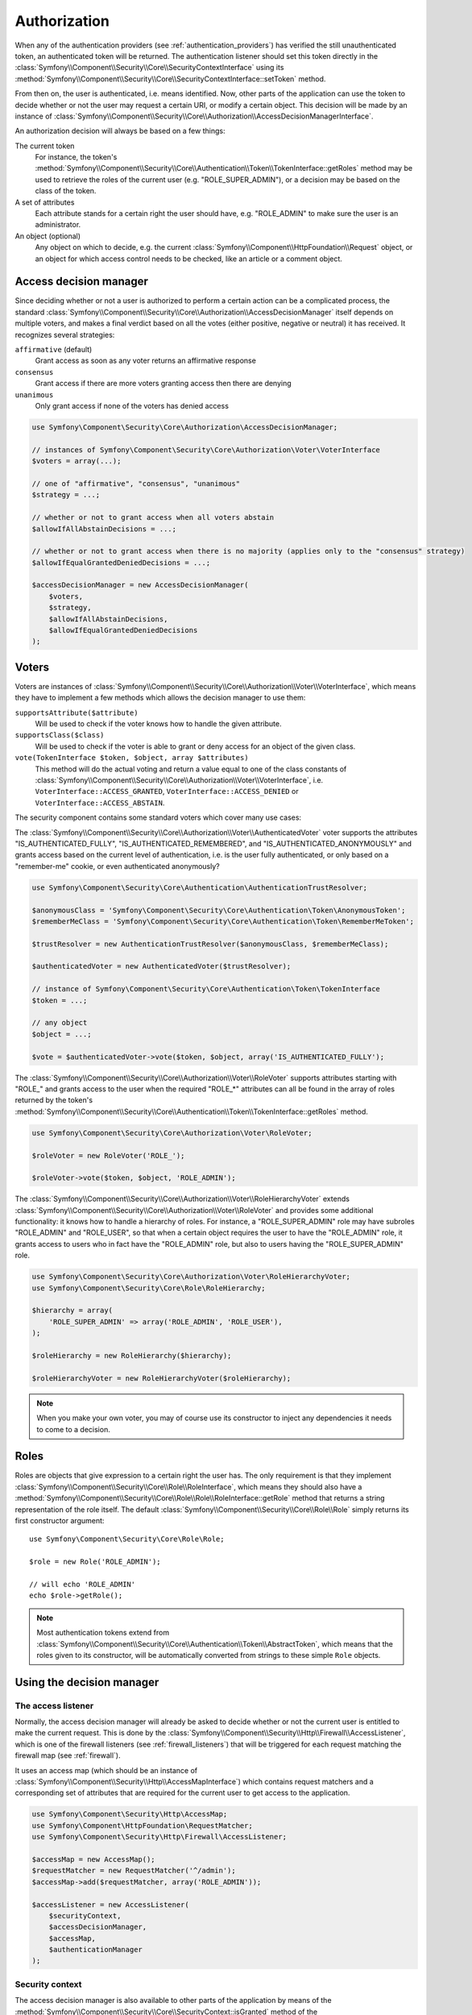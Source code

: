 .. index::
   single: Security, Authorization

Authorization
=============

When any of the authentication providers (see :ref:`authentication_providers`)
has verified the still unauthenticated token, an authenticated token will
be returned. The authentication listener should set this token directly
in the :class:`Symfony\\Component\\Security\\Core\\SecurityContextInterface`
using its :method:`Symfony\\Component\\Security\\Core\\SecurityContextInterface::setToken`
method.

From then on, the user is authenticated, i.e. means identified.
Now, other parts of the application can use the token to decide whether
or not the user may request a certain URI, or modify a certain object.
This decision will be made by an instance of :class:`Symfony\\Component\\Security\\Core\\Authorization\\AccessDecisionManagerInterface`.

An authorization decision will always be based on a few things:

The current token
    For instance, the token's :method:`Symfony\\Component\\Security\\Core\\Authentication\\Token\\TokenInterface::getRoles`
    method may be used to retrieve the roles of the current user (e.g.
    "ROLE_SUPER_ADMIN"), or a decision may be based on the class of the token.
A set of attributes
    Each attribute stands for a certain right the user should have, e.g.
    "ROLE_ADMIN" to make sure the user is an administrator.
An object (optional)
    Any object on which to decide, e.g. the current :class:`Symfony\\Component\\HttpFoundation\\Request`
    object, or an object for which access control needs to be checked, like
    an article or a comment object.

Access decision manager
-----------------------

Since deciding whether or not a user is authorized to perform a certain
action can be a complicated process, the standard :class:`Symfony\\Component\\Security\\Core\\Authorization\\AccessDecisionManager`
itself depends on multiple voters, and makes a final verdict based on all
the votes (either positive, negative or neutral) it has received. It
recognizes several strategies:

``affirmative`` (default)
    Grant access as soon as any voter returns an affirmative response

``consensus``
    Grant access if there are more voters granting access then there are denying

``unanimous``
    Only grant access if none of the voters has denied access

.. code-block:: php

    use Symfony\Component\Security\Core\Authorization\AccessDecisionManager;

    // instances of Symfony\Component\Security\Core\Authorization\Voter\VoterInterface
    $voters = array(...);

    // one of "affirmative", "consensus", "unanimous"
    $strategy = ...;

    // whether or not to grant access when all voters abstain
    $allowIfAllAbstainDecisions = ...;

    // whether or not to grant access when there is no majority (applies only to the "consensus" strategy)
    $allowIfEqualGrantedDeniedDecisions = ...;

    $accessDecisionManager = new AccessDecisionManager(
        $voters,
        $strategy,
        $allowIfAllAbstainDecisions,
        $allowIfEqualGrantedDeniedDecisions
    );

Voters
------

Voters are instances
of :class:`Symfony\\Component\\Security\\Core\\Authorization\\Voter\\VoterInterface`,
which means they have to implement a few methods which allows the decision
manager to use them:

``supportsAttribute($attribute)``
    Will be used to check if the voter knows how to handle the given attribute.
``supportsClass($class)``
    Will be used to check if the voter is able to grant or deny access for
    an object of the given class.
``vote(TokenInterface $token, $object, array $attributes)``
    This method will do the actual voting and return a value equal to one
    of the class constants of :class:`Symfony\\Component\\Security\\Core\\Authorization\\Voter\\VoterInterface`,
    i.e. ``VoterInterface::ACCESS_GRANTED``, ``VoterInterface::ACCESS_DENIED``
    or ``VoterInterface::ACCESS_ABSTAIN``.

The security component contains some standard voters which cover many use
cases:

The :class:`Symfony\\Component\\Security\\Core\\Authorization\\Voter\\AuthenticatedVoter`
voter supports the attributes "IS_AUTHENTICATED_FULLY", "IS_AUTHENTICATED_REMEMBERED",
and "IS_AUTHENTICATED_ANONYMOUSLY" and grants access based on the current
level of authentication, i.e. is the user fully authenticated, or only based
on a "remember-me" cookie, or even authenticated anonymously?

.. code-block:: php

    use Symfony\Component\Security\Core\Authentication\AuthenticationTrustResolver;

    $anonymousClass = 'Symfony\Component\Security\Core\Authentication\Token\AnonymousToken';
    $rememberMeClass = 'Symfony\Component\Security\Core\Authentication\Token\RememberMeToken';

    $trustResolver = new AuthenticationTrustResolver($anonymousClass, $rememberMeClass);

    $authenticatedVoter = new AuthenticatedVoter($trustResolver);

    // instance of Symfony\Component\Security\Core\Authentication\Token\TokenInterface
    $token = ...;

    // any object
    $object = ...;

    $vote = $authenticatedVoter->vote($token, $object, array('IS_AUTHENTICATED_FULLY');

The :class:`Symfony\\Component\\Security\\Core\\Authorization\\Voter\\RoleVoter`
supports attributes starting with "ROLE_" and grants access to the user
when the required "ROLE_*" attributes can all be found in the array of
roles returned by the token's :method:`Symfony\\Component\\Security\\Core\\Authentication\\Token\\TokenInterface::getRoles`
method.

.. code-block:: php

    use Symfony\Component\Security\Core\Authorization\Voter\RoleVoter;

    $roleVoter = new RoleVoter('ROLE_');

    $roleVoter->vote($token, $object, 'ROLE_ADMIN');

The :class:`Symfony\\Component\\Security\\Core\\Authorization\\Voter\\RoleHierarchyVoter`
extends :class:`Symfony\\Component\\Security\\Core\\Authorization\\Voter\\RoleVoter`
and provides some additional functionality: it knows how to handle a
hierarchy of roles. For instance, a "ROLE_SUPER_ADMIN" role may have subroles
"ROLE_ADMIN" and "ROLE_USER", so that when a certain object requires the
user to have the "ROLE_ADMIN" role, it grants access to users who in fact
have the "ROLE_ADMIN" role, but also to users having the "ROLE_SUPER_ADMIN"
role.

.. code-block:: php

    use Symfony\Component\Security\Core\Authorization\Voter\RoleHierarchyVoter;
    use Symfony\Component\Security\Core\Role\RoleHierarchy;

    $hierarchy = array(
        'ROLE_SUPER_ADMIN' => array('ROLE_ADMIN', 'ROLE_USER'),
    );

    $roleHierarchy = new RoleHierarchy($hierarchy);

    $roleHierarchyVoter = new RoleHierarchyVoter($roleHierarchy);

.. note::

    When you make your own voter, you may of course use its constructor
    to inject any dependencies it needs to come to a decision.

Roles
-----

Roles are objects that give expression to a certain right the user has.
The only requirement is that they implement :class:`Symfony\\Component\\Security\\Core\\Role\\RoleInterface`,
which means they should also have a :method:`Symfony\\Component\\Security\\Core\\Role\\Role\\RoleInterface::getRole`
method that returns a string representation of the role itself. The default
:class:`Symfony\\Component\\Security\\Core\\Role\\Role` simply returns its
first constructor argument::

    use Symfony\Component\Security\Core\Role\Role;

    $role = new Role('ROLE_ADMIN');

    // will echo 'ROLE_ADMIN'
    echo $role->getRole();

.. note::

    Most authentication tokens extend from :class:`Symfony\\Component\\Security\\Core\\Authentication\\Token\\AbstractToken`,
    which means that the roles given to its constructor, will be
    automatically converted from strings to these simple ``Role`` objects.

Using the decision manager
--------------------------

The access listener
~~~~~~~~~~~~~~~~~~~

Normally, the access decision manager will already be asked to decide whether
or not the current user is entitled to make the current request. This is done
by the :class:`Symfony\\Component\\Security\\Http\\Firewall\\AccessListener`,
which is one of the firewall listeners (see :ref:`firewall_listeners`) that
will be triggered for each request matching the firewall map (see :ref:`firewall`).

It uses an access map (which should be an instance of :class:`Symfony\\Component\\Security\\Http\\AccessMapInterface`)
which contains request matchers and a corresponding set of attributes that
are required for the current user to get access to the application.

.. code-block:: php

    use Symfony\Component\Security\Http\AccessMap;
    use Symfony\Component\HttpFoundation\RequestMatcher;
    use Symfony\Component\Security\Http\Firewall\AccessListener;

    $accessMap = new AccessMap();
    $requestMatcher = new RequestMatcher('^/admin');
    $accessMap->add($requestMatcher, array('ROLE_ADMIN'));

    $accessListener = new AccessListener(
        $securityContext,
        $accessDecisionManager,
        $accessMap,
        $authenticationManager
    );

Security context
~~~~~~~~~~~~~~~~

The access decision manager is also available to other parts of the application
by means of the :method:`Symfony\\Component\\Security\\Core\\SecurityContext::isGranted`
method of the :class:`Symfony\\Component\\Security\\Core\\SecurityContext`.
A call to this method will directly delegate the question to the access
decision manager.

.. code-block:: php

    use Symfony\Component\Security\SecurityContext;
    use Symfony\Component\Security\Core\Exception\AccessDeniedException;

    $securityContext = new SecurityContext(
        $authenticationManager,
        $accessDecisionManager
    );

    if (!$securityContext->isGranted('ROLE_ADMIN')) {
        throw new AccessDeniedException();
    }
